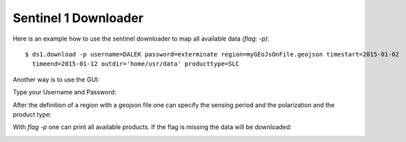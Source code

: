Sentinel 1 Downloader
---------------------
Here is an example how to use the sentinel downloader to map all available data `(flag: -p)`::

    $ ds1.download -p username=DALEK password=exterminate region=myGEoJsOnFile.geojson timestart=2015-01-02
      timeend=2015-01-12 outdir='home/usr/data' producttype=SLC

Another way is to use the GUI:

Type your Username and Password:

.. image:: _static/ds1_download_0.png
   :scale: 50 %
   :alt: Create a Mapset
   :align: center

After the definition of a region with a geojson file one can specify the sensing period and the polarization and the
product type:

.. image:: _static/ds1_download_1.png
   :scale: 50 %
   :alt: Create a Mapset
   :align: center

.. image:: _static/ds1_download_2.png
   :scale: 50 %
   :alt: Create a Mapset
   :align: center

.. image:: _static/ds1_download_3.png
   :scale: 50 %
   :alt: Create a Mapset
   :align: center

With `flag -p` one can print all available products. If the flag is missing the data will be downloaded:

.. image:: _static/ds1_download_4.png
   :scale: 50 %
   :alt: Create a Mapset
   :align: center
